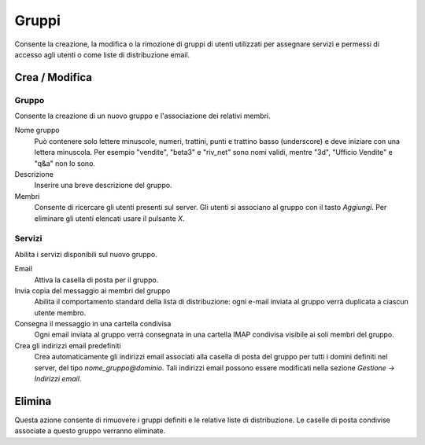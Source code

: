 ======
Gruppi
======

Consente la creazione, la modifica o la rimozione di gruppi
di utenti utilizzati per assegnare servizi e permessi di accesso agli
utenti o come liste di distribuzione email.

Crea / Modifica
===============

Gruppo
-------------

Consente la creazione di un nuovo gruppo e l'associazione dei relativi
membri.

Nome gruppo
    Può contenere solo lettere minuscole, numeri,
    trattini, punti e trattino basso (underscore) e deve iniziare con
    una lettera minuscola. Per esempio "vendite", "beta3" e "riv_net"
    sono nomi validi, mentre "3d", "Ufficio Vendite" e "q&a" non lo
    sono.
Descrizione
    Inserire una breve descrizione del gruppo.
Membri
    Consente di ricercare gli utenti presenti sul server. Gli utenti si
    associano al gruppo con il tasto *Aggiungi*. Per eliminare gli
    utenti elencati usare il pulsante *X*.

Servizi
-------

Abilita i servizi disponibili sul nuovo gruppo.

Email
    Attiva la casella di posta per il gruppo.
Invia copia del messaggio ai membri del gruppo
    Abilita il comportamento standard della lista di distribuzione: ogni
    e-mail inviata al gruppo verrà duplicata a ciascun utente membro.
Consegna il messaggio in una cartella condivisa
    Ogni email inviata al gruppo verrà consegnata in una cartella IMAP
    condivisa visibile ai soli membri del gruppo.
Crea gli indirizzi email predefiniti
    Crea automaticamente gli indirizzi email associati alla casella di
    posta del gruppo per tutti i domini definiti nel server, del tipo
    *nome_gruppo@dominio*. Tali indirizzi email possono essere modificati
    nella sezione *Gestione -> Indirizzi email*.

Elimina
=======

Questa azione consente di rimuovere i gruppi definiti e le relative
liste di distribuzione. Le caselle di posta condivise associate a questo gruppo verranno eliminate.

